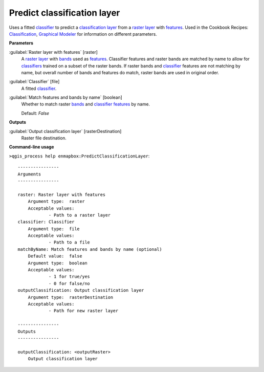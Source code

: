 .. _Predict classification layer:

****************************
Predict classification layer
****************************

Uses a fitted `classifier <https://enmap-box.readthedocs.io/en/latest/general/glossary.html#term-classifier>`_ to predict a `classification layer <https://enmap-box.readthedocs.io/en/latest/general/glossary.html#term-classification-layer>`_ from a `raster layer <https://enmap-box.readthedocs.io/en/latest/general/glossary.html#term-raster-layer>`_ with `features <https://enmap-box.readthedocs.io/en/latest/general/glossary.html#term-feature>`_. 
Used in the Cookbook Recipes: `Classification <https://enmap-box.readthedocs.io/en/latest/usr_section/usr_cookbook/classification.html>`_, `Graphical Modeler <https://enmap-box.readthedocs.io/en/latest/usr_section/usr_cookbook/graphical_modeler.html>`_ for information on different parameters.

**Parameters**


:guilabel:`Raster layer with features` [raster]
    A `raster layer <https://enmap-box.readthedocs.io/en/latest/general/glossary.html#term-raster-layer>`_ with `bands <https://enmap-box.readthedocs.io/en/latest/general/glossary.html#term-band>`_ used as `features <https://enmap-box.readthedocs.io/en/latest/general/glossary.html#term-feature>`_. Classifier features and raster bands are matched by name to allow for `classifiers <https://enmap-box.readthedocs.io/en/latest/general/glossary.html#term-classifier>`_ trained on a subset of the raster bands. If raster bands and `classifier <https://enmap-box.readthedocs.io/en/latest/general/glossary.html#term-classifier>`_ features are not matching by name, but overall number of bands and features do match, raster bands are used in original order.


:guilabel:`Classifier` [file]
    A fitted `classifier <https://enmap-box.readthedocs.io/en/latest/general/glossary.html#term-classifier>`_.


:guilabel:`Match features and bands by name` [boolean]
    Whether to match raster `bands <https://enmap-box.readthedocs.io/en/latest/general/glossary.html#term-band>`_ and `classifier <https://enmap-box.readthedocs.io/en/latest/general/glossary.html#term-classifier>`_ `features <https://enmap-box.readthedocs.io/en/latest/general/glossary.html#term-feature>`_ by name.

    Default: *False*

**Outputs**


:guilabel:`Output classification layer` [rasterDestination]
    Raster file destination.

**Command-line usage**

``>qgis_process help enmapbox:PredictClassificationLayer``::

    ----------------
    Arguments
    ----------------
    
    raster: Raster layer with features
    	Argument type:	raster
    	Acceptable values:
    		- Path to a raster layer
    classifier: Classifier
    	Argument type:	file
    	Acceptable values:
    		- Path to a file
    matchByName: Match features and bands by name (optional)
    	Default value:	false
    	Argument type:	boolean
    	Acceptable values:
    		- 1 for true/yes
    		- 0 for false/no
    outputClassification: Output classification layer
    	Argument type:	rasterDestination
    	Acceptable values:
    		- Path for new raster layer
    
    ----------------
    Outputs
    ----------------
    
    outputClassification: <outputRaster>
    	Output classification layer
    
    
